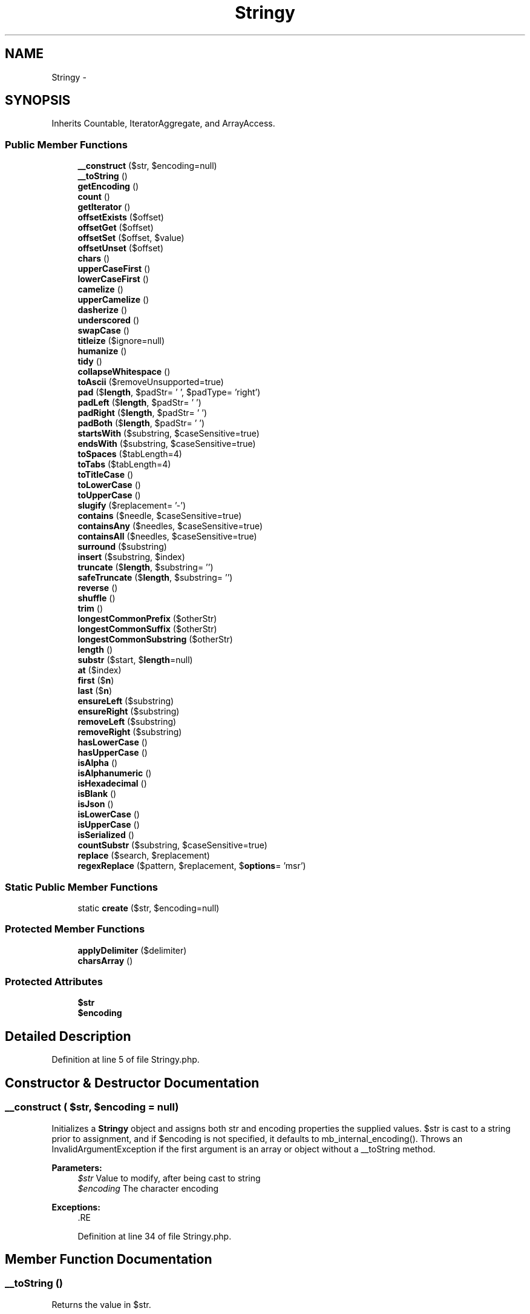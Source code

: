 .TH "Stringy" 3 "Tue Apr 14 2015" "Version 1.0" "VirtualSCADA" \" -*- nroff -*-
.ad l
.nh
.SH NAME
Stringy \- 
.SH SYNOPSIS
.br
.PP
.PP
Inherits Countable, IteratorAggregate, and ArrayAccess\&.
.SS "Public Member Functions"

.in +1c
.ti -1c
.RI "\fB__construct\fP ($str, $encoding=null)"
.br
.ti -1c
.RI "\fB__toString\fP ()"
.br
.ti -1c
.RI "\fBgetEncoding\fP ()"
.br
.ti -1c
.RI "\fBcount\fP ()"
.br
.ti -1c
.RI "\fBgetIterator\fP ()"
.br
.ti -1c
.RI "\fBoffsetExists\fP ($offset)"
.br
.ti -1c
.RI "\fBoffsetGet\fP ($offset)"
.br
.ti -1c
.RI "\fBoffsetSet\fP ($offset, $value)"
.br
.ti -1c
.RI "\fBoffsetUnset\fP ($offset)"
.br
.ti -1c
.RI "\fBchars\fP ()"
.br
.ti -1c
.RI "\fBupperCaseFirst\fP ()"
.br
.ti -1c
.RI "\fBlowerCaseFirst\fP ()"
.br
.ti -1c
.RI "\fBcamelize\fP ()"
.br
.ti -1c
.RI "\fBupperCamelize\fP ()"
.br
.ti -1c
.RI "\fBdasherize\fP ()"
.br
.ti -1c
.RI "\fBunderscored\fP ()"
.br
.ti -1c
.RI "\fBswapCase\fP ()"
.br
.ti -1c
.RI "\fBtitleize\fP ($ignore=null)"
.br
.ti -1c
.RI "\fBhumanize\fP ()"
.br
.ti -1c
.RI "\fBtidy\fP ()"
.br
.ti -1c
.RI "\fBcollapseWhitespace\fP ()"
.br
.ti -1c
.RI "\fBtoAscii\fP ($removeUnsupported=true)"
.br
.ti -1c
.RI "\fBpad\fP ($\fBlength\fP, $padStr= ' ', $padType= 'right')"
.br
.ti -1c
.RI "\fBpadLeft\fP ($\fBlength\fP, $padStr= ' ')"
.br
.ti -1c
.RI "\fBpadRight\fP ($\fBlength\fP, $padStr= ' ')"
.br
.ti -1c
.RI "\fBpadBoth\fP ($\fBlength\fP, $padStr= ' ')"
.br
.ti -1c
.RI "\fBstartsWith\fP ($substring, $caseSensitive=true)"
.br
.ti -1c
.RI "\fBendsWith\fP ($substring, $caseSensitive=true)"
.br
.ti -1c
.RI "\fBtoSpaces\fP ($tabLength=4)"
.br
.ti -1c
.RI "\fBtoTabs\fP ($tabLength=4)"
.br
.ti -1c
.RI "\fBtoTitleCase\fP ()"
.br
.ti -1c
.RI "\fBtoLowerCase\fP ()"
.br
.ti -1c
.RI "\fBtoUpperCase\fP ()"
.br
.ti -1c
.RI "\fBslugify\fP ($replacement= '-')"
.br
.ti -1c
.RI "\fBcontains\fP ($needle, $caseSensitive=true)"
.br
.ti -1c
.RI "\fBcontainsAny\fP ($needles, $caseSensitive=true)"
.br
.ti -1c
.RI "\fBcontainsAll\fP ($needles, $caseSensitive=true)"
.br
.ti -1c
.RI "\fBsurround\fP ($substring)"
.br
.ti -1c
.RI "\fBinsert\fP ($substring, $index)"
.br
.ti -1c
.RI "\fBtruncate\fP ($\fBlength\fP, $substring= '')"
.br
.ti -1c
.RI "\fBsafeTruncate\fP ($\fBlength\fP, $substring= '')"
.br
.ti -1c
.RI "\fBreverse\fP ()"
.br
.ti -1c
.RI "\fBshuffle\fP ()"
.br
.ti -1c
.RI "\fBtrim\fP ()"
.br
.ti -1c
.RI "\fBlongestCommonPrefix\fP ($otherStr)"
.br
.ti -1c
.RI "\fBlongestCommonSuffix\fP ($otherStr)"
.br
.ti -1c
.RI "\fBlongestCommonSubstring\fP ($otherStr)"
.br
.ti -1c
.RI "\fBlength\fP ()"
.br
.ti -1c
.RI "\fBsubstr\fP ($start, $\fBlength\fP=null)"
.br
.ti -1c
.RI "\fBat\fP ($index)"
.br
.ti -1c
.RI "\fBfirst\fP ($\fBn\fP)"
.br
.ti -1c
.RI "\fBlast\fP ($\fBn\fP)"
.br
.ti -1c
.RI "\fBensureLeft\fP ($substring)"
.br
.ti -1c
.RI "\fBensureRight\fP ($substring)"
.br
.ti -1c
.RI "\fBremoveLeft\fP ($substring)"
.br
.ti -1c
.RI "\fBremoveRight\fP ($substring)"
.br
.ti -1c
.RI "\fBhasLowerCase\fP ()"
.br
.ti -1c
.RI "\fBhasUpperCase\fP ()"
.br
.ti -1c
.RI "\fBisAlpha\fP ()"
.br
.ti -1c
.RI "\fBisAlphanumeric\fP ()"
.br
.ti -1c
.RI "\fBisHexadecimal\fP ()"
.br
.ti -1c
.RI "\fBisBlank\fP ()"
.br
.ti -1c
.RI "\fBisJson\fP ()"
.br
.ti -1c
.RI "\fBisLowerCase\fP ()"
.br
.ti -1c
.RI "\fBisUpperCase\fP ()"
.br
.ti -1c
.RI "\fBisSerialized\fP ()"
.br
.ti -1c
.RI "\fBcountSubstr\fP ($substring, $caseSensitive=true)"
.br
.ti -1c
.RI "\fBreplace\fP ($search, $replacement)"
.br
.ti -1c
.RI "\fBregexReplace\fP ($pattern, $replacement, $\fBoptions\fP= 'msr')"
.br
.in -1c
.SS "Static Public Member Functions"

.in +1c
.ti -1c
.RI "static \fBcreate\fP ($str, $encoding=null)"
.br
.in -1c
.SS "Protected Member Functions"

.in +1c
.ti -1c
.RI "\fBapplyDelimiter\fP ($delimiter)"
.br
.ti -1c
.RI "\fBcharsArray\fP ()"
.br
.in -1c
.SS "Protected Attributes"

.in +1c
.ti -1c
.RI "\fB$str\fP"
.br
.ti -1c
.RI "\fB$encoding\fP"
.br
.in -1c
.SH "Detailed Description"
.PP 
Definition at line 5 of file Stringy\&.php\&.
.SH "Constructor & Destructor Documentation"
.PP 
.SS "__construct ( $str,  $encoding = \fCnull\fP)"
Initializes a \fBStringy\fP object and assigns both str and encoding properties the supplied values\&. $str is cast to a string prior to assignment, and if $encoding is not specified, it defaults to mb_internal_encoding()\&. Throws an InvalidArgumentException if the first argument is an array or object without a __toString method\&.
.PP
\fBParameters:\fP
.RS 4
\fI$str\fP Value to modify, after being cast to string 
.br
\fI$encoding\fP The character encoding 
.RE
.PP
\fBExceptions:\fP
.RS 4
\fI\fP .RE
.PP

.PP
Definition at line 34 of file Stringy\&.php\&.
.SH "Member Function Documentation"
.PP 
.SS "__toString ()"
Returns the value in $str\&.
.PP
\fBReturns:\fP
.RS 4
string The current value of the $str property 
.RE
.PP

.PP
Definition at line 73 of file Stringy\&.php\&.
.SS "applyDelimiter ( $delimiter)\fC [protected]\fP"
Returns a lowercase and trimmed string separated by the given delimiter\&.
.PP
\fBParameters:\fP
.RS 4
\fI$delimiter\fP Sequence used to separate parts of the string 
.RE
.PP
\fBReturns:\fP
.RS 4
\fBStringy\fP Object with a delimited $str 
.RE
.PP

.PP
Definition at line 302 of file Stringy\&.php\&.
.SS "at ( $index)"
Returns the character at $index, with indexes starting at 0\&.
.PP
\fBParameters:\fP
.RS 4
\fI$index\fP Position of the character 
.RE
.PP
\fBReturns:\fP
.RS 4
\fBStringy\fP The character at $index 
.RE
.PP

.PP
Definition at line 1168 of file Stringy\&.php\&.
.SS "camelize ()"
Returns a camelCase version of the string\&. Trims surrounding spaces, capitalizes letters following digits, spaces, dashes and underscores, and removes spaces, dashes, as well as underscores\&.
.PP
\fBReturns:\fP
.RS 4
\fBStringy\fP Object with $str in camelCase 
.RE
.PP

.PP
Definition at line 235 of file Stringy\&.php\&.
.SS "chars ()"
Returns an array consisting of the characters in the string\&.
.PP
\fBReturns:\fP
.RS 4
array An array of string chars 
.RE
.PP

.PP
Definition at line 186 of file Stringy\&.php\&.
.SS "charsArray ()\fC [protected]\fP"
Returns the replacements for the \fBtoAscii()\fP method\&.
.PP
\fBReturns:\fP
.RS 4
array An array of replacements\&. 
.RE
.PP

.PP
Definition at line 449 of file Stringy\&.php\&.
.SS "collapseWhitespace ()"
Trims the string and replaces consecutive whitespace characters with a single space\&. This includes tabs and newline characters, as well as multibyte whitespace such as the thin space and ideographic space\&.
.PP
\fBReturns:\fP
.RS 4
\fBStringy\fP Object with a trimmed $str and condensed whitespace 
.RE
.PP

.PP
Definition at line 415 of file Stringy\&.php\&.
.SS "contains ( $needle,  $caseSensitive = \fCtrue\fP)"
Returns true if the string contains $needle, false otherwise\&. By default the comparison is case-sensitive, but can be made insensitive by setting $caseSensitive to false\&.
.PP
\fBParameters:\fP
.RS 4
\fI$needle\fP Substring to look for 
.br
\fI$caseSensitive\fP Whether or not to enforce case-sensitivity 
.RE
.PP
\fBReturns:\fP
.RS 4
bool Whether or not $str contains $needle 
.RE
.PP

.PP
Definition at line 831 of file Stringy\&.php\&.
.SS "containsAll ( $needles,  $caseSensitive = \fCtrue\fP)"
Returns true if the string contains all $needles, false otherwise\&. By default the comparison is case-sensitive, but can be made insensitive by setting $caseSensitive to false\&.
.PP
\fBParameters:\fP
.RS 4
\fI$needles\fP Substrings to look for 
.br
\fI$caseSensitive\fP Whether or not to enforce case-sensitivity 
.RE
.PP
\fBReturns:\fP
.RS 4
bool Whether or not $str contains $needle 
.RE
.PP

.PP
Definition at line 875 of file Stringy\&.php\&.
.SS "containsAny ( $needles,  $caseSensitive = \fCtrue\fP)"
Returns true if the string contains any $needles, false otherwise\&. By default the comparison is case-sensitive, but can be made insensitive by setting $caseSensitive to false\&.
.PP
\fBParameters:\fP
.RS 4
\fI$needles\fP Substrings to look for 
.br
\fI$caseSensitive\fP Whether or not to enforce case-sensitivity 
.RE
.PP
\fBReturns:\fP
.RS 4
bool Whether or not $str contains $needle 
.RE
.PP

.PP
Definition at line 851 of file Stringy\&.php\&.
.SS "count ()"
Returns the length of the string, implementing the countable interface\&.
.PP
\fBReturns:\fP
.RS 4
int The number of characters in the string, given the encoding 
.RE
.PP

.PP
Definition at line 93 of file Stringy\&.php\&.
.SS "countSubstr ( $substring,  $caseSensitive = \fCtrue\fP)"
Returns the number of occurrences of $substring in the given string\&. By default, the comparison is case-sensitive, but can be made insensitive by setting $caseSensitive to false\&.
.PP
\fBParameters:\fP
.RS 4
\fI$substring\fP The substring to search for 
.br
\fI$caseSensitive\fP Whether or not to enforce case-sensitivity 
.RE
.PP
\fBReturns:\fP
.RS 4
int The number of $substring occurrences 
.RE
.PP

.PP
Definition at line 1419 of file Stringy\&.php\&.
.SS "static create ( $str,  $encoding = \fCnull\fP)\fC [static]\fP"
Creates a \fBStringy\fP object and assigns both str and encoding properties the supplied values\&. $str is cast to a string prior to assignment, and if $encoding is not specified, it defaults to mb_internal_encoding()\&. It then returns the initialized object\&. Throws an InvalidArgumentException if the first argument is an array or object without a __toString method\&.
.PP
\fBParameters:\fP
.RS 4
\fI$str\fP Value to modify, after being cast to string 
.br
\fI$encoding\fP The character encoding 
.RE
.PP
\fBReturns:\fP
.RS 4
\fBStringy\fP \fBA\fP \fBStringy\fP object 
.RE
.PP
\fBExceptions:\fP
.RS 4
\fI\fP .RE
.PP

.PP
Definition at line 63 of file Stringy\&.php\&.
.SS "dasherize ()"
Returns a lowercase and trimmed string separated by dashes\&. Dashes are inserted before uppercase characters (with the exception of the first character of the string), and in place of spaces as well as underscores\&.
.PP
\fBReturns:\fP
.RS 4
\fBStringy\fP Object with a dasherized $str 
.RE
.PP

.PP
Definition at line 278 of file Stringy\&.php\&.
.SS "endsWith ( $substring,  $caseSensitive = \fCtrue\fP)"
Returns true if the string ends with $substring, false otherwise\&. By default, the comparison is case-sensitive, but can be made insensitive by setting $caseSensitive to false\&.
.PP
\fBParameters:\fP
.RS 4
\fI$substring\fP The substring to look for 
.br
\fI$caseSensitive\fP Whether or not to enforce case-sensitivity 
.RE
.PP
\fBReturns:\fP
.RS 4
bool Whether or not $str ends with $substring 
.RE
.PP

.PP
Definition at line 715 of file Stringy\&.php\&.
.SS "ensureLeft ( $substring)"
Ensures that the string begins with $substring\&. If it doesn't, it's prepended\&.
.PP
\fBParameters:\fP
.RS 4
\fI$substring\fP The substring to add if not present 
.RE
.PP
\fBReturns:\fP
.RS 4
\fBStringy\fP Object with its $str prefixed by the $substring 
.RE
.PP

.PP
Definition at line 1218 of file Stringy\&.php\&.
.SS "ensureRight ( $substring)"
Ensures that the string begins with $substring\&. If it doesn't, it's appended\&.
.PP
\fBParameters:\fP
.RS 4
\fI$substring\fP The substring to add if not present 
.RE
.PP
\fBReturns:\fP
.RS 4
\fBStringy\fP Object with its $str suffixed by the $substring 
.RE
.PP

.PP
Definition at line 1236 of file Stringy\&.php\&.
.SS "first ( $n)"
Returns the first $n characters of the string\&.
.PP
\fBParameters:\fP
.RS 4
\fI$n\fP Number of characters to retrieve from the start 
.RE
.PP
\fBReturns:\fP
.RS 4
\fBStringy\fP Object with its $str being the first $n chars 
.RE
.PP

.PP
Definition at line 1179 of file Stringy\&.php\&.
.SS "getEncoding ()"
Returns the encoding used by the \fBStringy\fP object\&.
.PP
\fBReturns:\fP
.RS 4
string The current value of the $encoding property 
.RE
.PP

.PP
Definition at line 83 of file Stringy\&.php\&.
.SS "getIterator ()"
Returns a new ArrayIterator, thus implementing the IteratorAggregate interface\&. The ArrayIterator's constructor is passed an array of chars in the multibyte string\&. This enables the use of foreach with instances of \fBStringy\fP\&.
.PP
\fBReturns:\fP
.RS 4
An iterator for the characters in the string 
.RE
.PP

.PP
Definition at line 106 of file Stringy\&.php\&.
.SS "hasLowerCase ()"
Returns true if the string contains a lower case char, false otherwise\&.
.PP
\fBReturns:\fP
.RS 4
bool Whether or not the string contains a lower case character\&. 
.RE
.PP

.PP
Definition at line 1306 of file Stringy\&.php\&.
.SS "hasUpperCase ()"
Returns true if the string contains an upper case char, false otherwise\&.
.PP
\fBReturns:\fP
.RS 4
bool Whether or not the string contains an upper case character\&. 
.RE
.PP

.PP
Definition at line 1317 of file Stringy\&.php\&.
.SS "humanize ()"
Capitalizes the first word of the string, replaces underscores with spaces, and strips '_id'\&.
.PP
\fBReturns:\fP
.RS 4
\fBStringy\fP Object with a humanized $str 
.RE
.PP

.PP
Definition at line 377 of file Stringy\&.php\&.
.SS "insert ( $substring,  $index)"
Inserts $substring into the string at the $index provided\&.
.PP
\fBParameters:\fP
.RS 4
\fI$substring\fP String to be inserted 
.br
\fI$index\fP The index at which to insert the substring 
.RE
.PP
\fBReturns:\fP
.RS 4
\fBStringy\fP Object with the resulting $str after the insertion 
.RE
.PP

.PP
Definition at line 911 of file Stringy\&.php\&.
.SS "isAlpha ()"
Returns true if the string contains only alphabetic chars, false otherwise\&.
.PP
\fBReturns:\fP
.RS 4
bool Whether or not $str contains only alphabetic chars 
.RE
.PP

.PP
Definition at line 1328 of file Stringy\&.php\&.
.SS "isAlphanumeric ()"
Returns true if the string contains only alphabetic and numeric chars, false otherwise\&.
.PP
\fBReturns:\fP
.RS 4
bool Whether or not $str contains only alphanumeric chars 
.RE
.PP

.PP
Definition at line 1339 of file Stringy\&.php\&.
.SS "isBlank ()"
Returns true if the string contains only whitespace chars, false otherwise\&.
.PP
\fBReturns:\fP
.RS 4
bool Whether or not $str contains only whitespace characters 
.RE
.PP

.PP
Definition at line 1361 of file Stringy\&.php\&.
.SS "isHexadecimal ()"
Returns true if the string contains only hexadecimal chars, false otherwise\&.
.PP
\fBReturns:\fP
.RS 4
bool Whether or not $str contains only hexadecimal chars 
.RE
.PP

.PP
Definition at line 1350 of file Stringy\&.php\&.
.SS "isJson ()"
Returns true if the string is JSON, false otherwise\&.
.PP
\fBReturns:\fP
.RS 4
bool Whether or not $str is JSON 
.RE
.PP

.PP
Definition at line 1371 of file Stringy\&.php\&.
.SS "isLowerCase ()"
Returns true if the string contains only lower case chars, false otherwise\&.
.PP
\fBReturns:\fP
.RS 4
bool Whether or not $str contains only lower case characters 
.RE
.PP

.PP
Definition at line 1384 of file Stringy\&.php\&.
.SS "isSerialized ()"
Returns true if the string is serialized, false otherwise\&.
.PP
\fBReturns:\fP
.RS 4
bool Whether or not $str is serialized 
.RE
.PP

.PP
Definition at line 1405 of file Stringy\&.php\&.
.SS "isUpperCase ()"
Returns true if the string contains only lower case chars, false otherwise\&.
.PP
\fBReturns:\fP
.RS 4
bool Whether or not $str contains only lower case characters 
.RE
.PP

.PP
Definition at line 1395 of file Stringy\&.php\&.
.SS "last ( $n)"
Returns the last $n characters of the string\&.
.PP
\fBParameters:\fP
.RS 4
\fI$n\fP Number of characters to retrieve from the end 
.RE
.PP
\fBReturns:\fP
.RS 4
\fBStringy\fP Object with its $str being the last $n chars 
.RE
.PP

.PP
Definition at line 1198 of file Stringy\&.php\&.
.SS "length ()"
Returns the length of the string\&. An alias for \fBPHP\fP's mb_strlen() function\&.
.PP
\fBReturns:\fP
.RS 4
int The number of characters in $str given the encoding 
.RE
.PP

.PP
Definition at line 1140 of file Stringy\&.php\&.
.SS "longestCommonPrefix ( $otherStr)"
Returns the longest common prefix between the string and $otherStr\&.
.PP
\fBParameters:\fP
.RS 4
\fI$otherStr\fP Second string for comparison 
.RE
.PP
\fBReturns:\fP
.RS 4
\fBStringy\fP Object with its $str being the longest common prefix 
.RE
.PP

.PP
Definition at line 1042 of file Stringy\&.php\&.
.SS "longestCommonSubstring ( $otherStr)"
Returns the longest common substring between the string and $otherStr\&. In the case of ties, it returns that which occurs first\&.
.PP
\fBParameters:\fP
.RS 4
\fI$otherStr\fP Second string for comparison 
.RE
.PP
\fBReturns:\fP
.RS 4
\fBStringy\fP Object with its $str being the longest common substring 
.RE
.PP

.PP
Definition at line 1093 of file Stringy\&.php\&.
.SS "longestCommonSuffix ( $otherStr)"
Returns the longest common suffix between the string and $otherStr\&.
.PP
\fBParameters:\fP
.RS 4
\fI$otherStr\fP Second string for comparison 
.RE
.PP
\fBReturns:\fP
.RS 4
\fBStringy\fP Object with its $str being the longest common suffix 
.RE
.PP

.PP
Definition at line 1067 of file Stringy\&.php\&.
.SS "lowerCaseFirst ()"
Converts the first character of the string to lower case\&.
.PP
\fBReturns:\fP
.RS 4
\fBStringy\fP Object with the first character of $str being lower case 
.RE
.PP

.PP
Definition at line 217 of file Stringy\&.php\&.
.SS "offsetExists ( $offset)"
Returns whether or not a character exists at an index\&. Offsets may be negative to count from the last character in the string\&. Implements part of the ArrayAccess interface\&.
.PP
\fBParameters:\fP
.RS 4
\fI$offset\fP The index to check 
.RE
.PP
\fBReturns:\fP
.RS 4
boolean Whether or not the index exists 
.RE
.PP

.PP
Definition at line 119 of file Stringy\&.php\&.
.SS "offsetGet ( $offset)"
Returns the character at the given index\&. Offsets may be negative to count from the last character in the string\&. Implements part of the ArrayAccess interface, and throws an OutOfBoundsException if the index does not exist\&.
.PP
\fBParameters:\fP
.RS 4
\fI$offset\fP The index from which to retrieve the char 
.RE
.PP
\fBReturns:\fP
.RS 4
mixed The character at the specified index 
.RE
.PP
\fBExceptions:\fP
.RS 4
\fI\fP .RE
.PP

.PP
Definition at line 142 of file Stringy\&.php\&.
.SS "offsetSet ( $offset,  $value)"
Implements part of the ArrayAccess interface, but throws an exception when called\&. This maintains the immutability of \fBStringy\fP objects\&.
.PP
\fBParameters:\fP
.RS 4
\fI$offset\fP The index of the character 
.br
\fI$value\fP Value to set 
.RE
.PP
\fBExceptions:\fP
.RS 4
\fI\fP .RE
.PP

.PP
Definition at line 162 of file Stringy\&.php\&.
.SS "offsetUnset ( $offset)"
Implements part of the ArrayAccess interface, but throws an exception when called\&. This maintains the immutability of \fBStringy\fP objects\&.
.PP
\fBParameters:\fP
.RS 4
\fI$offset\fP The index of the character 
.RE
.PP
\fBExceptions:\fP
.RS 4
\fI\fP .RE
.PP

.PP
Definition at line 175 of file Stringy\&.php\&.
.SS "pad ( $length,  $padStr = \fC' '\fP,  $padType = \fC'right'\fP)"
Pads the string to a given length with $padStr\&. If length is less than or equal to the length of the string, no padding takes places\&. The default string used for padding is a space, and the default type (one of 'left', 'right', 'both') is 'right'\&. Throws an InvalidArgumentException if $padType isn't one of those 3 values\&.
.PP
\fBParameters:\fP
.RS 4
\fI$length\fP Desired string length after padding 
.br
\fI$padStr\fP String used to pad, defaults to space 
.br
\fI$padType\fP \fBOne\fP of 'left', 'right', 'both' 
.RE
.PP
\fBReturns:\fP
.RS 4
\fBStringy\fP Object with a padded $str 
.RE
.PP
\fBExceptions:\fP
.RS 4
\fIInvalidArgumentException\fP If $padType isn't one of 'right', 'left' or 'both' 
.RE
.PP

.PP
Definition at line 593 of file Stringy\&.php\&.
.SS "padBoth ( $length,  $padStr = \fC' '\fP)"
Returns a new string of a given length such that both sides of the string are padded\&. Alias for \fBpad()\fP with a $padType of 'both'\&.
.PP
\fBParameters:\fP
.RS 4
\fI$length\fP Desired string length after padding 
.br
\fI$padStr\fP String used to pad, defaults to space 
.RE
.PP
\fBReturns:\fP
.RS 4
\fBStringy\fP String with padding applied 
.RE
.PP

.PP
Definition at line 644 of file Stringy\&.php\&.
.SS "padLeft ( $length,  $padStr = \fC' '\fP)"
Returns a new string of a given length such that the beginning of the string is padded\&. Alias for \fBpad()\fP with a $padType of 'left'\&.
.PP
\fBParameters:\fP
.RS 4
\fI$length\fP Desired string length after padding 
.br
\fI$padStr\fP String used to pad, defaults to space 
.RE
.PP
\fBReturns:\fP
.RS 4
\fBStringy\fP String with left padding 
.RE
.PP

.PP
Definition at line 618 of file Stringy\&.php\&.
.SS "padRight ( $length,  $padStr = \fC' '\fP)"
Returns a new string of a given length such that the end of the string is padded\&. Alias for \fBpad()\fP with a $padType of 'right'\&.
.PP
\fBParameters:\fP
.RS 4
\fI$length\fP Desired string length after padding 
.br
\fI$padStr\fP String used to pad, defaults to space 
.RE
.PP
\fBReturns:\fP
.RS 4
\fBStringy\fP String with right padding 
.RE
.PP

.PP
Definition at line 631 of file Stringy\&.php\&.
.SS "regexReplace ( $pattern,  $replacement,  $options = \fC'msr'\fP)"
Replaces all occurrences of $pattern in $str by $replacement\&. An alias for mb_ereg_replace()\&. Note that the 'i' option with multibyte patterns in mb_ereg_replace() requires \fBPHP\fP 5\&.4+\&. This is due to a lack of support in the bundled version of Oniguruma in \fBPHP\fP 5\&.3\&.
.PP
\fBParameters:\fP
.RS 4
\fI$pattern\fP The regular expression pattern 
.br
\fI$replacement\fP The string to replace with 
.br
\fI$options\fP Matching conditions to be used 
.RE
.PP
\fBReturns:\fP
.RS 4
\fBStringy\fP Object with the resulting $str after the replacements 
.RE
.PP

.PP
Definition at line 1454 of file Stringy\&.php\&.
.SS "removeLeft ( $substring)"
Returns a new string with the prefix $substring removed, if present\&.
.PP
\fBParameters:\fP
.RS 4
\fI$substring\fP The prefix to remove 
.RE
.PP
\fBReturns:\fP
.RS 4
\fBStringy\fP Object having a $str without the prefix $substring 
.RE
.PP

.PP
Definition at line 1253 of file Stringy\&.php\&.
.SS "removeRight ( $substring)"
Returns a new string with the suffix $substring removed, if present\&.
.PP
\fBParameters:\fP
.RS 4
\fI$substring\fP The suffix to remove 
.RE
.PP
\fBReturns:\fP
.RS 4
\fBStringy\fP Object having a $str without the suffix $substring 
.RE
.PP

.PP
Definition at line 1271 of file Stringy\&.php\&.
.SS "replace ( $search,  $replacement)"
Replaces all occurrences of $search in $str by $replacement\&.
.PP
\fBParameters:\fP
.RS 4
\fI$search\fP The needle to search for 
.br
\fI$replacement\fP The string to replace with 
.RE
.PP
\fBReturns:\fP
.RS 4
\fBStringy\fP Object with the resulting $str after the replacements 
.RE
.PP

.PP
Definition at line 1438 of file Stringy\&.php\&.
.SS "reverse ()"
Returns a reversed string\&. \fBA\fP multibyte version of strrev()\&.
.PP
\fBReturns:\fP
.RS 4
\fBStringy\fP Object with a reversed $str 
.RE
.PP

.PP
Definition at line 994 of file Stringy\&.php\&.
.SS "safeTruncate ( $length,  $substring = \fC''\fP)"
Truncates the string to a given length, while ensuring that it does not split words\&. If $substring is provided, and truncating occurs, the string is further truncated so that the substring may be appended without exceeding the desired length\&.
.PP
\fBParameters:\fP
.RS 4
\fI$length\fP Desired length of the truncated string 
.br
\fI$substring\fP The substring to append if it can fit 
.RE
.PP
\fBReturns:\fP
.RS 4
\fBStringy\fP Object with the resulting $str after truncating 
.RE
.PP

.PP
Definition at line 963 of file Stringy\&.php\&.
.SS "shuffle ()"
\fBA\fP multibyte str_shuffle() function\&. It returns a string with its characters in random order\&.
.PP
\fBReturns:\fP
.RS 4
\fBStringy\fP Object with a shuffled $str 
.RE
.PP

.PP
Definition at line 1013 of file Stringy\&.php\&.
.SS "slugify ( $replacement = \fC'-'\fP)"
Converts the string into an \fBURL\fP slug\&. This includes replacing non-ASCII characters with their closest ASCII equivalents, removing remaining non-ASCII and non-alphanumeric characters, and replacing whitespace with $replacement\&. The replacement defaults to a single dash, and the string is also converted to lowercase\&.
.PP
\fBParameters:\fP
.RS 4
\fI$replacement\fP The string used to replace whitespace 
.RE
.PP
\fBReturns:\fP
.RS 4
\fBStringy\fP Object whose $str has been converted to an \fBURL\fP slug 
.RE
.PP

.PP
Definition at line 810 of file Stringy\&.php\&.
.SS "startsWith ( $substring,  $caseSensitive = \fCtrue\fP)"
Returns true if the string begins with $substring, false otherwise\&. By default, the comparison is case-sensitive, but can be made insensitive by setting $caseSensitive to false\&.
.PP
\fBParameters:\fP
.RS 4
\fI$substring\fP The substring to look for 
.br
\fI$caseSensitive\fP Whether or not to enforce case-sensitivity 
.RE
.PP
\fBReturns:\fP
.RS 4
bool Whether or not $str starts with $substring 
.RE
.PP

.PP
Definition at line 692 of file Stringy\&.php\&.
.SS "substr ( $start,  $length = \fCnull\fP)"
Returns the substring beginning at $start with the specified $length\&. It differs from the mb_substr() function in that providing a $length of null will return the rest of the string, rather than an empty string\&.
.PP
\fBParameters:\fP
.RS 4
\fI$start\fP Position of the first character to use 
.br
\fI$length\fP Maximum number of characters used 
.RE
.PP
\fBReturns:\fP
.RS 4
\fBStringy\fP Object with its $str being the substring 
.RE
.PP

.PP
Definition at line 1154 of file Stringy\&.php\&.
.SS "surround ( $substring)"
Surrounds $str with the given substring\&.
.PP
\fBParameters:\fP
.RS 4
\fI$substring\fP The substring to add to both sides 
.RE
.PP
\fBReturns:\fP
.RS 4
\fBStringy\fP Object whose $str had the substring both prepended and appended 
.RE
.PP

.PP
Definition at line 897 of file Stringy\&.php\&.
.SS "swapCase ()"
Returns a case swapped version of the string\&.
.PP
\fBReturns:\fP
.RS 4
\fBStringy\fP Object whose $str has each character's case swapped 
.RE
.PP

.PP
Definition at line 322 of file Stringy\&.php\&.
.SS "tidy ()"
Returns a string with smart quotes, ellipsis characters, and dashes from Windows-1252 (commonly used in Word documents) replaced by their ASCII equivalents\&.
.PP
\fBReturns:\fP
.RS 4
\fBStringy\fP Object whose $str has those characters removed 
.RE
.PP

.PP
Definition at line 391 of file Stringy\&.php\&.
.SS "titleize ( $ignore = \fCnull\fP)"
Returns a trimmed string with the first letter of each word capitalized\&. Ignores the case of other letters, preserving any acronyms\&. Also accepts an array, $ignore, allowing you to list words not to be capitalized\&.
.PP
\fBParameters:\fP
.RS 4
\fI$ignore\fP An array of words not to capitalize 
.RE
.PP
\fBReturns:\fP
.RS 4
\fBStringy\fP Object with a titleized $str 
.RE
.PP

.PP
Definition at line 350 of file Stringy\&.php\&.
.SS "toAscii ( $removeUnsupported = \fCtrue\fP)"
Returns an ASCII version of the string\&. \fBA\fP set of non-ASCII characters are replaced with their closest ASCII counterparts, and the rest are removed unless instructed otherwise\&.
.PP
\fBParameters:\fP
.RS 4
\fI$removeUnsupported\fP Whether or not to remove the unsupported characters 
.RE
.PP
\fBReturns:\fP
.RS 4
\fBStringy\fP Object whose $str contains only ASCII characters 
.RE
.PP

.PP
Definition at line 429 of file Stringy\&.php\&.
.SS "toLowerCase ()"
Converts all characters in the string to lowercase\&. An alias for \fBPHP\fP's mb_strtolower()\&.
.PP
\fBReturns:\fP
.RS 4
\fBStringy\fP Object with all characters of $str being lowercase 
.RE
.PP

.PP
Definition at line 780 of file Stringy\&.php\&.
.SS "toSpaces ( $tabLength = \fC4\fP)"
Converts each tab in the string to some number of spaces, as defined by $tabLength\&. By default, each tab is converted to 4 consecutive spaces\&.
.PP
\fBParameters:\fP
.RS 4
\fI$tabLength\fP Number of spaces to replace each tab with 
.RE
.PP
\fBReturns:\fP
.RS 4
\fBStringy\fP Object whose $str has had tabs switched to spaces 
.RE
.PP

.PP
Definition at line 738 of file Stringy\&.php\&.
.SS "toTabs ( $tabLength = \fC4\fP)"
Converts each occurrence of some consecutive number of spaces, as defined by $tabLength, to a tab\&. By default, each 4 consecutive spaces are converted to a tab\&.
.PP
\fBParameters:\fP
.RS 4
\fI$tabLength\fP Number of spaces to replace with a tab 
.RE
.PP
\fBReturns:\fP
.RS 4
\fBStringy\fP Object whose $str has had spaces switched to tabs 
.RE
.PP

.PP
Definition at line 754 of file Stringy\&.php\&.
.SS "toTitleCase ()"
Converts the first character of each word in the string to uppercase\&.
.PP
\fBReturns:\fP
.RS 4
\fBStringy\fP Object with all characters of $str being title-cased 
.RE
.PP

.PP
Definition at line 767 of file Stringy\&.php\&.
.SS "toUpperCase ()"
Converts all characters in the string to uppercase\&. An alias for \fBPHP\fP's mb_strtoupper()\&.
.PP
\fBReturns:\fP
.RS 4
\fBStringy\fP Object with all characters of $str being uppercase 
.RE
.PP

.PP
Definition at line 793 of file Stringy\&.php\&.
.SS "trim ()"
Returns the trimmed string\&. An alias for \fBPHP\fP's \fBtrim()\fP function\&.
.PP
\fBReturns:\fP
.RS 4
\fBStringy\fP Object with a trimmed $str 
.RE
.PP

.PP
Definition at line 1031 of file Stringy\&.php\&.
.SS "truncate ( $length,  $substring = \fC''\fP)"
Truncates the string to a given length\&. If $substring is provided, and truncating occurs, the string is further truncated so that the substring may be appended without exceeding the desired length\&.
.PP
\fBParameters:\fP
.RS 4
\fI$length\fP Desired length of the truncated string 
.br
\fI$substring\fP The substring to append if it can fit 
.RE
.PP
\fBReturns:\fP
.RS 4
\fBStringy\fP Object with the resulting $str after truncating 
.RE
.PP

.PP
Definition at line 936 of file Stringy\&.php\&.
.SS "underscored ()"
Returns a lowercase and trimmed string separated by underscores\&. Underscores are inserted before uppercase characters (with the exception of the first character of the string), and in place of spaces as well as dashes\&.
.PP
\fBReturns:\fP
.RS 4
\fBStringy\fP Object with an underscored $str 
.RE
.PP

.PP
Definition at line 291 of file Stringy\&.php\&.
.SS "upperCamelize ()"
Returns an UpperCamelCase version of the supplied string\&. It trims surrounding spaces, capitalizes letters following digits, spaces, dashes and underscores, and removes spaces, dashes, underscores\&.
.PP
\fBReturns:\fP
.RS 4
\fBStringy\fP Object with $str in UpperCamelCase 
.RE
.PP

.PP
Definition at line 266 of file Stringy\&.php\&.
.SS "upperCaseFirst ()"
Converts the first character of the supplied string to upper case\&.
.PP
\fBReturns:\fP
.RS 4
\fBStringy\fP Object with the first character of $str being upper case 
.RE
.PP

.PP
Definition at line 201 of file Stringy\&.php\&.
.SH "Field Documentation"
.PP 
.SS "$encoding\fC [protected]\fP"

.PP
Definition at line 20 of file Stringy\&.php\&.
.SS "$str\fC [protected]\fP"

.PP
Definition at line 12 of file Stringy\&.php\&.

.SH "Author"
.PP 
Generated automatically by Doxygen for VirtualSCADA from the source code\&.
